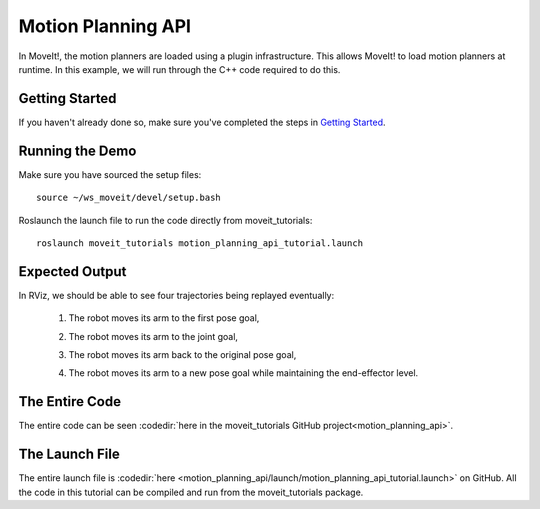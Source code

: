 Motion Planning API
==================================

In MoveIt!, the motion planners are loaded using a plugin infrastructure. This
allows MoveIt! to load motion planners at runtime. In this example, we will
run through the C++ code required to do this.

Getting Started
---------------
If you haven't already done so, make sure you've completed the steps in `Getting Started <../getting_started/getting_started.html>`_.

Running the Demo
----------------
Make sure you have sourced the setup files::

 source ~/ws_moveit/devel/setup.bash

Roslaunch the launch file to run the code directly from moveit_tutorials::

 roslaunch moveit_tutorials motion_planning_api_tutorial.launch

Expected Output
---------------
In RViz, we should be able to see four trajectories being replayed eventually:

 1. The robot moves its arm to the first pose goal,

    |A|

 2. The robot moves its arm to the joint goal,

    |B|

 3. The robot moves its arm back to the original pose goal,
 4. The robot moves its arm to a new pose goal while maintaining the end-effector level.

    |C|

.. |A| image:: motion_planning_api_tutorial_robot_move_arm_1st.png
               :width: 200px
.. |B| image:: motion_planning_api_tutorial_robot_move_arm_2nd.png
               :width: 200px
.. |C| image:: motion_planning_api_tutorial_robot_move_arm_3rd.png
               :width: 200px

The Entire Code
---------------
The entire code can be seen :codedir:`here in the moveit_tutorials GitHub project<motion_planning_api>`.

.. tutorial-formatter:: ./src/motion_planning_api_tutorial.cpp

The Launch File
---------------
The entire launch file is :codedir:`here <motion_planning_api/launch/motion_planning_api_tutorial.launch>` on GitHub. All the code in this tutorial can be compiled and run from the moveit_tutorials package.